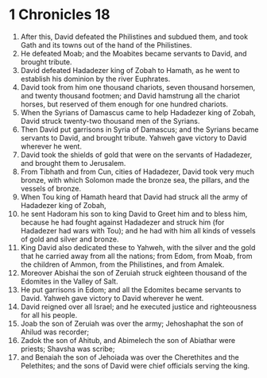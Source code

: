 ﻿
* 1 Chronicles 18
1. After this, David defeated the Philistines and subdued them, and took Gath and its towns out of the hand of the Philistines. 
2. He defeated Moab; and the Moabites became servants to David, and brought tribute. 
3. David defeated Hadadezer king of Zobah to Hamath, as he went to establish his dominion by the river Euphrates. 
4. David took from him one thousand chariots, seven thousand horsemen, and twenty thousand footmen; and David hamstrung all the chariot horses, but reserved of them enough for one hundred chariots. 
5. When the Syrians of Damascus came to help Hadadezer king of Zobah, David struck twenty-two thousand men of the Syrians. 
6. Then David put garrisons in Syria of Damascus; and the Syrians became servants to David, and brought tribute. Yahweh gave victory to David wherever he went. 
7. David took the shields of gold that were on the servants of Hadadezer, and brought them to Jerusalem. 
8. From Tibhath and from Cun, cities of Hadadezer, David took very much bronze, with which Solomon made the bronze sea, the pillars, and the vessels of bronze. 
9. When Tou king of Hamath heard that David had struck all the army of Hadadezer king of Zobah, 
10. he sent Hadoram his son to king David to Greet him and to bless him, because he had fought against Hadadezer and struck him (for Hadadezer had wars with Tou); and he had with him all kinds of vessels of gold and silver and bronze. 
11. King David also dedicated these to Yahweh, with the silver and the gold that he carried away from all the nations; from Edom, from Moab, from the children of Ammon, from the Philistines, and from Amalek. 
12. Moreover Abishai the son of Zeruiah struck eighteen thousand of the Edomites in the Valley of Salt. 
13. He put garrisons in Edom; and all the Edomites became servants to David. Yahweh gave victory to David wherever he went. 
14. David reigned over all Israel; and he executed justice and righteousness for all his people. 
15. Joab the son of Zeruiah was over the army; Jehoshaphat the son of Ahilud was recorder; 
16. Zadok the son of Ahitub, and Abimelech the son of Abiathar were priests; Shavsha was scribe; 
17. and Benaiah the son of Jehoiada was over the Cherethites and the Pelethites; and the sons of David were chief officials serving the king. 

